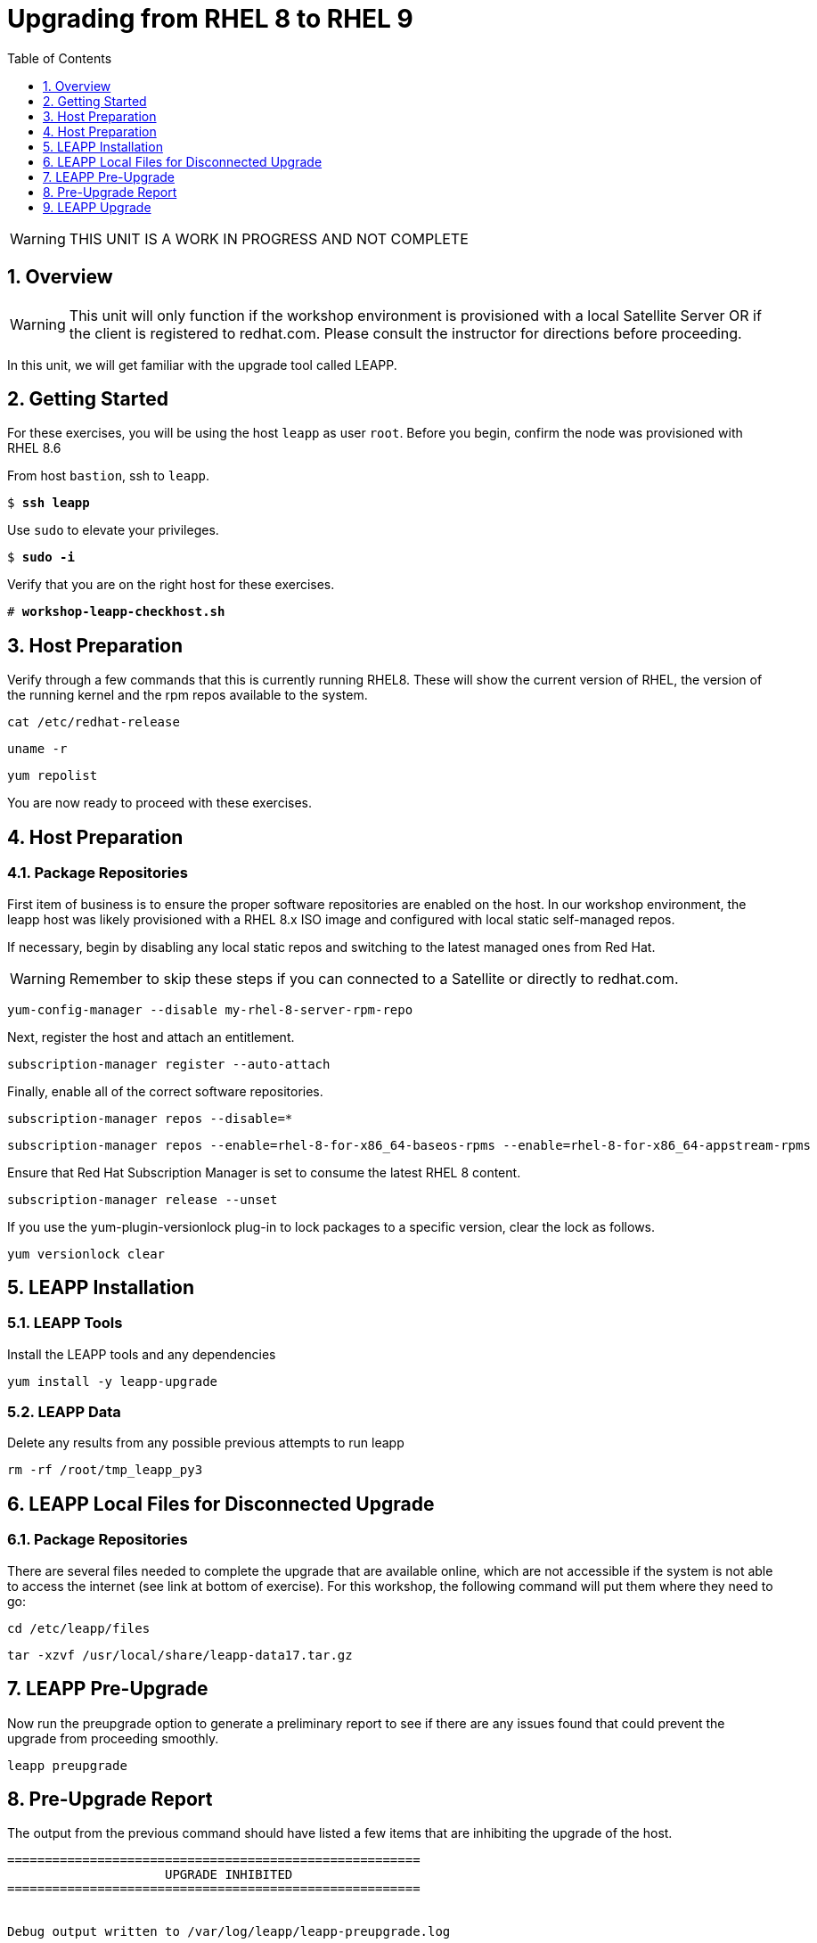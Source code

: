 :sectnums:
:sectnumlevels: 3
:markup-in-source: verbatim,attributes,quotes
ifdef::env-github[]
:tip-caption: :bulb:
:note-caption: :information_source:
:important-caption: :heavy_exclamation_mark:
:caution-caption: :fire:
:warning-caption: :warning:
endif::[]
:format_cmd_exec: source,options="nowrap",subs="{markup-in-source}",role="copy"
:format_cmd_output: bash,options="nowrap",subs="{markup-in-source}"
ifeval::["%cloud_provider%" == "ec2"]
:format_cmd_exec: source,options="nowrap",subs="{markup-in-source}",role="execute"
endif::[]


:toc:
:toclevels: 1

= Upgrading from RHEL 8 to RHEL 9

WARNING: THIS UNIT IS A WORK IN PROGRESS AND NOT COMPLETE

== Overview

WARNING:  This unit will only function if the workshop environment is provisioned with a local Satellite Server OR if the client is registered to redhat.com.  Please consult the instructor for directions before proceeding.

In this unit, we will get familiar with the upgrade tool called LEAPP.

== Getting Started

For these exercises, you will be using the host `leapp` as user `root`.  Before you begin, confirm the node was provisioned with RHEL 8.6

From host `bastion`, ssh to `leapp`.

[bash,options="nowrap",subs="{markup-in-source}"]
----
$ *ssh leapp*
----

Use `sudo` to elevate your privileges.

[bash,options="nowrap",subs="{markup-in-source}"]
----
$ *sudo -i*
----

Verify that you are on the right host for these exercises.

[bash,options="nowrap",subs="{markup-in-source}"]
----
# *workshop-leapp-checkhost.sh*
----

== Host Preparation

Verify through a few commands that this is currently running RHEL8.  These will show the current version of RHEL, the version of the running kernel and the rpm repos available to the system.

[source,options="nowrap",subs="{markup-in-source}",role="copy"]
----
cat /etc/redhat-release

----

[source,options="nowrap",subs="{markup-in-source}",role="copy"]
----
uname -r

----

[source,options="nowrap",subs="{markup-in-source}",role="copy"]
----
yum repolist

----


You are now ready to proceed with these exercises.

== Host Preparation

=== Package Repositories

First item of business is to ensure the proper software repositories are enabled on the host.  In our workshop environment, the leapp host was likely provisioned with a RHEL 8.x ISO image and configured with local static self-managed repos.

If necessary, begin by disabling any local static repos and switching to the latest managed ones from Red Hat.

WARNING: Remember to skip these steps if you can connected to a Satellite or directly to redhat.com.

[source,options="nowrap",subs="{markup-in-source}",role="copy"]
----
yum-config-manager --disable my-rhel-8-server-rpm-repo

----

Next, register the host and attach an entitlement.

[source,options="nowrap",subs="{markup-in-source}",role="copy"]
----
subscription-manager register --auto-attach

----

Finally, enable all of the correct software repositories.

[source,options="nowrap",subs="{markup-in-source}",role="copy"]
----
subscription-manager repos --disable=*
----

[source,options="nowrap",subs="{markup-in-source}",role="copy"]
----
subscription-manager repos --enable=rhel-8-for-x86_64-baseos-rpms --enable=rhel-8-for-x86_64-appstream-rpms
----

Ensure that Red Hat Subscription Manager is set to consume the latest RHEL 8 content.

[source,options="nowrap",subs="{markup-in-source}",role="copy"]
----
subscription-manager release --unset
----

If you use the yum-plugin-versionlock plug-in to lock packages to a specific version, clear the lock as follows.

[source,options="nowrap",subs="{markup-in-source}",role="copy"]
----
yum versionlock clear
----

== LEAPP Installation

=== LEAPP Tools
Install the LEAPP tools and any dependencies

[source,options="nowrap",subs="{markup-in-source}",role="copy"]
----
yum install -y leapp-upgrade

----

=== LEAPP Data

Delete any results from any possible previous attempts to run leapp

[source,options="nowrap",subs="{markup-in-source}",role="copy"]
----
rm -rf /root/tmp_leapp_py3
----

== LEAPP Local Files for Disconnected Upgrade

=== Package Repositories

There are several files needed to complete the upgrade that are available online, which are not accessible if the system is not able to access the internet (see link at bottom of exercise).  For this workshop, the following command will put them where they need to go:

[source,options="nowrap",subs="{markup-in-source}",role="copy"]
----
cd /etc/leapp/files
----

[source,options="nowrap",subs="{markup-in-source}",role="copy"]
----
tar -xzvf /usr/local/share/leapp-data17.tar.gz
----

== LEAPP Pre-Upgrade

Now run the preupgrade option to generate a preliminary report to see if there are any issues found that could prevent the upgrade from proceeding smoothly.

[source,options="nowrap",subs="{markup-in-source}",role="copy"]
----
leapp preupgrade
----

== Pre-Upgrade Report

The output from the previous command should have listed a few items that are inhibiting the upgrade of the host.

[source,options="nowrap",subs="{markup-in-source}"]
----
=======================================================
                     UPGRADE INHIBITED
=======================================================


Debug output written to /var/log/leapp/leapp-preupgrade.log

=======================================================
                           REPORT
=======================================================

A report has been generated at /var/log/leapp/leapp-report.json
A report has been generated at /var/log/leapp/leapp-report.txt

=======================================================
                       END OF REPORT
=======================================================

Answerfile has been generated at /var/log/leapp/answerfile

----

Notice that the output refers you to the pre-upgrade report for details and remediations.  If your system has the cockpit-leapp package installed, you can switch to using a web-broswer to step through each item and inspect the remediation options.

Look at the first several lines of the report mentioned above, /var/log/leapp/leapp-report.txt

[source,options="nowrap",subs="{markup-in-source}",role="copy"]
----
head /var/log/leapp/leapp-report.txt
----

The first two lines indicate a Risk Factor, in this case high/inhibitor meaning that this issue will prevent the upgrade from proceeding.  Followed by a Summary of the issue:

[source,options="nowrap",subs="{markup-in-source}"]
----
Summary: Firewalld has enabled configuration option "AllowZoneDrifiting" which has been removed in RHEL-9. New behavior is as if "AllowZoneDrifiting" was set to "no".
----

This tells us that there is a Firewalld configuration that was allowed in RHEL8 that is no longer allowed in RHEL9.  The next line tells us a "hint" at how to remediate the issue so that the upgrade can proceed:

[source,options="nowrap",subs="{markup-in-source}"]
----
Remediation: [hint] Set AllowZoneDrifting=no in /etc/firewalld/firewalld.conf
----

And the following line gives an actual command that can be used to make the change without having to edit the file directly:

[source,options="nowrap",subs="{markup-in-source}",role="copy"]
----
sed -i "s/^AllowZoneDrifting=.*/AllowZoneDrifting=no/" /etc/firewalld/firewalld.conf
[source,options="nowrap",subs="{markup-in-source}",role="copy"]
----

Now re-run the preupgrade, this time there should be no inhibitors

[source,options="nowrap",subs="{markup-in-source}",role="copy"]
----
leapp preupgrade
----

This time we expect the output to come back clean without any inhibitors that would prevent the upgrade.

[source,options="nowrap",subs="{markup-in-source}"]
----

============================================================
                           REPORT
============================================================

A report has been generated at /var/log/leapp/leapp-report.json
A report has been generated at /var/log/leapp/leapp-report.txt

============================================================
                       END OF REPORT
============================================================

Answerfile has been generated at /var/log/leapp/answerfile
----

== LEAPP Upgrade

Everything should be ready to run the upgrade.  This will install several rpms, make some repo and other configuration changes, and will take several minutes (6 to 10 in our vm testing).  

[source,options="nowrap",subs="{markup-in-source}",role="copy"]
----
leapp upgrade
----

After several minutes (5 - 8) you should see an almost identical report output indicating that phase one of the upgrade has completed

[source,options="nowrap",subs="{markup-in-source}"]
----

============================================================
                           REPORT
============================================================

A report has been generated at /var/log/leapp/leapp-report.json
A report has been generated at /var/log/leapp/leapp-report.txt

============================================================
                       END OF REPORT
============================================================

Answerfile has been generated at /var/log/leapp/answerfile
----

And that a reboot is now required for the upgrade to proceed.  Without console access you won't be able to see the final steps of the upgrade, but after another 7 - 10 minutes, you should be able to ssh back in from the bastion host

[bash,options="nowrap",subs="{markup-in-source}"]
----
$ *ssh leapp*
----

Use `sudo` to elevate your privileges.

[bash,options="nowrap",subs="{markup-in-source}"]
----
$ *sudo -i*
----

Finally run a couple of commands to verify that the leapp node has actually been upgraded to RHEL9

[source,options="nowrap",subs="{markup-in-source}",role="copy"]
----
cat /etc/redhat-release
---

[source,options="nowrap",subs="{markup-in-source}",role="copy"]
----
uname -r
---

[source,options="nowrap",subs="{markup-in-source}",role="copy"]
----
dnf repolist
---


== Summary


[discrete]
== Additional Reference Materials

* link:https://access.redhat.com/documentation/en-us/red_hat_enterprise_linux/9/html-single/upgrading_from_rhel_8_to_rhel_9/index[UPGRADING FROM RHEL 7 TO RHEL 8]
* link:https://access.redhat.com/articles/3664871[Data required by the Leapp utility for a disconnected RHEL in-place upgrade]

[discrete]
== End of Unit

ifdef::env-github[]
link:../RHEL9-Workshop.adoc#toc[Return to TOC]
endif::[]

////
Always end files with a blank line to avoid include problems.
////
